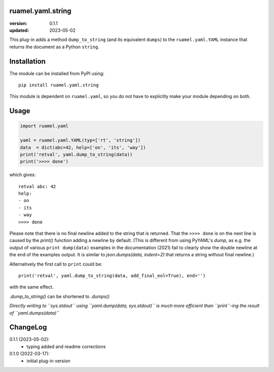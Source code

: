 
ruamel.yaml.string
==================

:version:       0.1.1
:updated:       2023-05-02

This plug-in adds a method ``dump_to_string`` (and its equivalent ``dumps``)
to the ``ruamel.yaml.YAML`` instance that returns the document as
a Python ``string``.

Installation
============

The module can be installed from PyPI using::

    pip install ruamel.yaml.string

This module is dependent on ``ruamel.yaml``, so you do not have to explicitly
make your module depending on both.

Usage
=====

.. code:: python

  import ruamel.yaml

  yaml = ruamel.yaml.YAML(typ=['rt', 'string'])
  data  = dict(abc=42, help=['on', 'its', 'way'])
  print('retval', yaml.dump_to_string(data))
  print('>>>> done')

which gives::

  retval abc: 42
  help:
  - on
  - its
  - way
  >>>> done


Please note that there is no final newline added to the string
that is returned. That the ``>>>> done`` is on the next line is caused by
the `print()` function adding a newline by default. (This is different
from using PyYAML's `dump`, as e.g. the output of various ``print dump(data)`` 
examples in the documentation (2021) fail to clearly show the double newline at the
end of the examples output. It is similar to `json.dumps(data, indent=2)` that returns
a string without final newline.)

Alternatively the
first call to ``print`` could be::

  print('retval', yaml.dump_to_string(data, add_final_eol=True), end='')

with the same effect.

`.dump_to_string()` can be shortened to `.dumps()`

*Directly writing to ``sys.stdout`` using ``yaml.dump(data, sys.stdout)`` is 
much more efficient than ``print``-ing the result of ``yaml.dumps(data)``*


ChangeLog
=========

0.1.1 (2023-05-02):
  - typing added and readme corrections

0.1.0 (2022-03-17):
  - initial plug-in version
